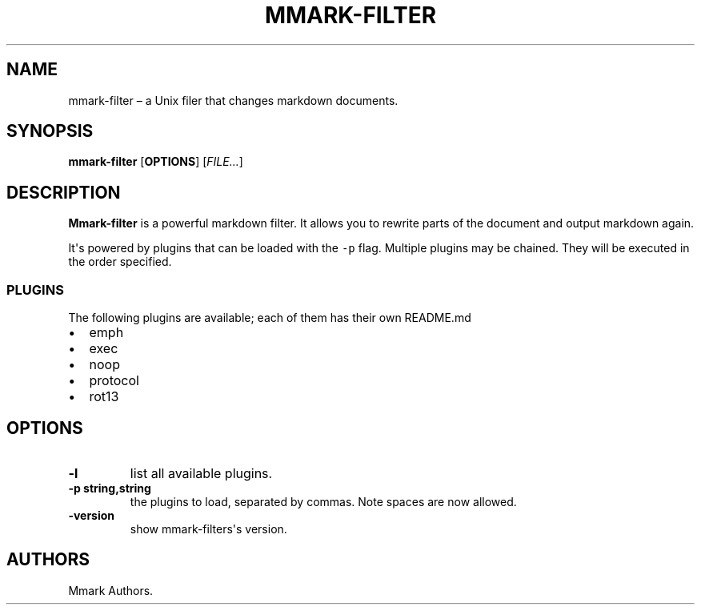 .\" Automatically generated by Pandoc 1.17.2
.\"
.TH "MMARK\-FILTER" "1" "October 2018" "" ""
.hy
.SH NAME
.PP
mmark\-filter \[en] a Unix filer that changes markdown documents.
.SH SYNOPSIS
.PP
\f[B]mmark\-filter\f[] [\f[B]OPTIONS\f[]] [\f[I]FILE...\f[]]
.SH DESCRIPTION
.PP
\f[B]Mmark\-filter\f[] is a powerful markdown filter.
It allows you to rewrite parts of the document and output markdown
again.
.PP
It\[aq]s powered by plugins that can be loaded with the \f[C]\-p\f[]
flag.
Multiple plugins may be chained.
They will be executed in the order specified.
.SS PLUGINS
.PP
The following plugins are available; each of them has their own
README.md
.IP \[bu] 2
emph
.IP \[bu] 2
exec
.PD 0
.P
.PD
.IP \[bu] 2
noop
.PD 0
.P
.PD
.IP \[bu] 2
protocol
.IP \[bu] 2
rot13
.SH OPTIONS
.TP
.B \f[B]\-l\f[]
list all available plugins.
.RS
.RE
.TP
.B \f[B]\-p string,string\f[]
the plugins to load, separated by commas.
Note spaces are now allowed.
.RS
.RE
.TP
.B \f[B]\-version\f[]
show mmark\-filters\[aq]s version.
.RS
.RE
.SH AUTHORS
Mmark Authors.
